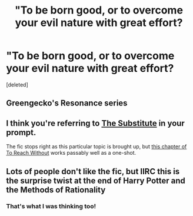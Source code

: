 #+TITLE: "To be born good, or to overcome your evil nature with great effort?

* "To be born good, or to overcome your evil nature with great effort?
:PROPERTIES:
:Score: 6
:DateUnix: 1615563164.0
:DateShort: 2021-Mar-12
:FlairText: Request
:END:
[deleted]


** Greengecko's Resonance series
:PROPERTIES:
:Author: Ash_Lestrange
:Score: 2
:DateUnix: 1615571811.0
:DateShort: 2021-Mar-12
:END:


** I think you're referring to [[https://m.fanfiction.net/s/4641394/1/][The Substitute]] in your prompt.

The fic stops right as this particular topic is brought up, but [[https://archiveofourown.org/works/8495269/chapters/26609421#workskin][this chapter of To Reach Without]] works passably well as a one-shot.
:PROPERTIES:
:Author: TrailingOffMidSente
:Score: 2
:DateUnix: 1615574231.0
:DateShort: 2021-Mar-12
:END:


** Lots of people don't like the fic, but IIRC this is the surprise twist at the end of Harry Potter and the Methods of Rationality
:PROPERTIES:
:Author: CenturionShishKebab
:Score: -1
:DateUnix: 1615571477.0
:DateShort: 2021-Mar-12
:END:

*** That's what I was thinking too!
:PROPERTIES:
:Author: drainingdisposition
:Score: 1
:DateUnix: 1615580032.0
:DateShort: 2021-Mar-12
:END:

